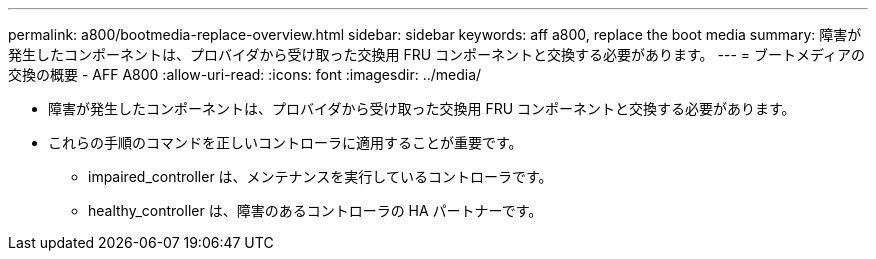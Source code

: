 ---
permalink: a800/bootmedia-replace-overview.html 
sidebar: sidebar 
keywords: aff a800, replace the boot media 
summary: 障害が発生したコンポーネントは、プロバイダから受け取った交換用 FRU コンポーネントと交換する必要があります。 
---
= ブートメディアの交換の概要 - AFF A800
:allow-uri-read: 
:icons: font
:imagesdir: ../media/


* 障害が発生したコンポーネントは、プロバイダから受け取った交換用 FRU コンポーネントと交換する必要があります。
* これらの手順のコマンドを正しいコントローラに適用することが重要です。
+
** impaired_controller は、メンテナンスを実行しているコントローラです。
** healthy_controller は、障害のあるコントローラの HA パートナーです。



